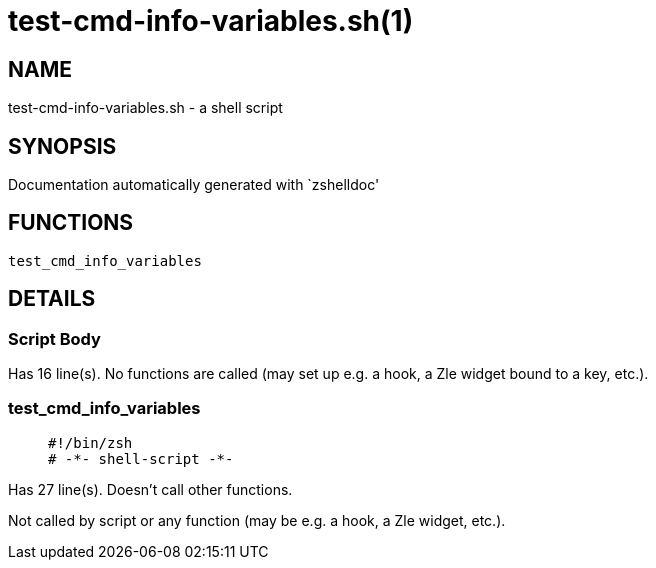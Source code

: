 test-cmd-info-variables.sh(1)
=============================
:compat-mode!:

NAME
----
test-cmd-info-variables.sh - a shell script

SYNOPSIS
--------
Documentation automatically generated with `zshelldoc'

FUNCTIONS
---------

 test_cmd_info_variables

DETAILS
-------

Script Body
~~~~~~~~~~~

Has 16 line(s). No functions are called (may set up e.g. a hook, a Zle widget bound to a key, etc.).

test_cmd_info_variables
~~~~~~~~~~~~~~~~~~~~~~~

____
 #!/bin/zsh
 # -*- shell-script -*-
____

Has 27 line(s). Doesn't call other functions.

Not called by script or any function (may be e.g. a hook, a Zle widget, etc.).

